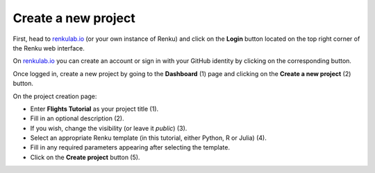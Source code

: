 .. _create_project:

Create a new project
--------------------

First, head to renkulab.io_ (or your own instance of
Renku) and click on the **Login** button located on the top right corner of
the Renku web interface.

On renkulab.io_ you can create an account or sign in with your GitHub
identity by clicking on the corresponding button.

Once logged in, create a new project by going to the **Dashboard** (1) page
and clicking on the **Create a new project** (2) button.

.. image:: ../../_static/images/ui_01_create-project.png
    :width: 100%
    :align: center
    :alt: Head to new project page

On the project creation page:

* Enter **Flights Tutorial** as your project title (1).
* Fill in an optional description (2).
* If you wish, change the visibility (or leave it *public*) (3).
* Select an appropriate Renku template (in this tutorial, either Python, R or Julia) (4).
* Fill in any required parameters appearing after selecting the template.
* Click on the **Create project** button (5).

.. image:: ../../_static/images/ui_02_new-project.png
    :width: 100%
    :align: center
    :alt: Create a new project

.. _renkulab.io: https://renkulab.io
